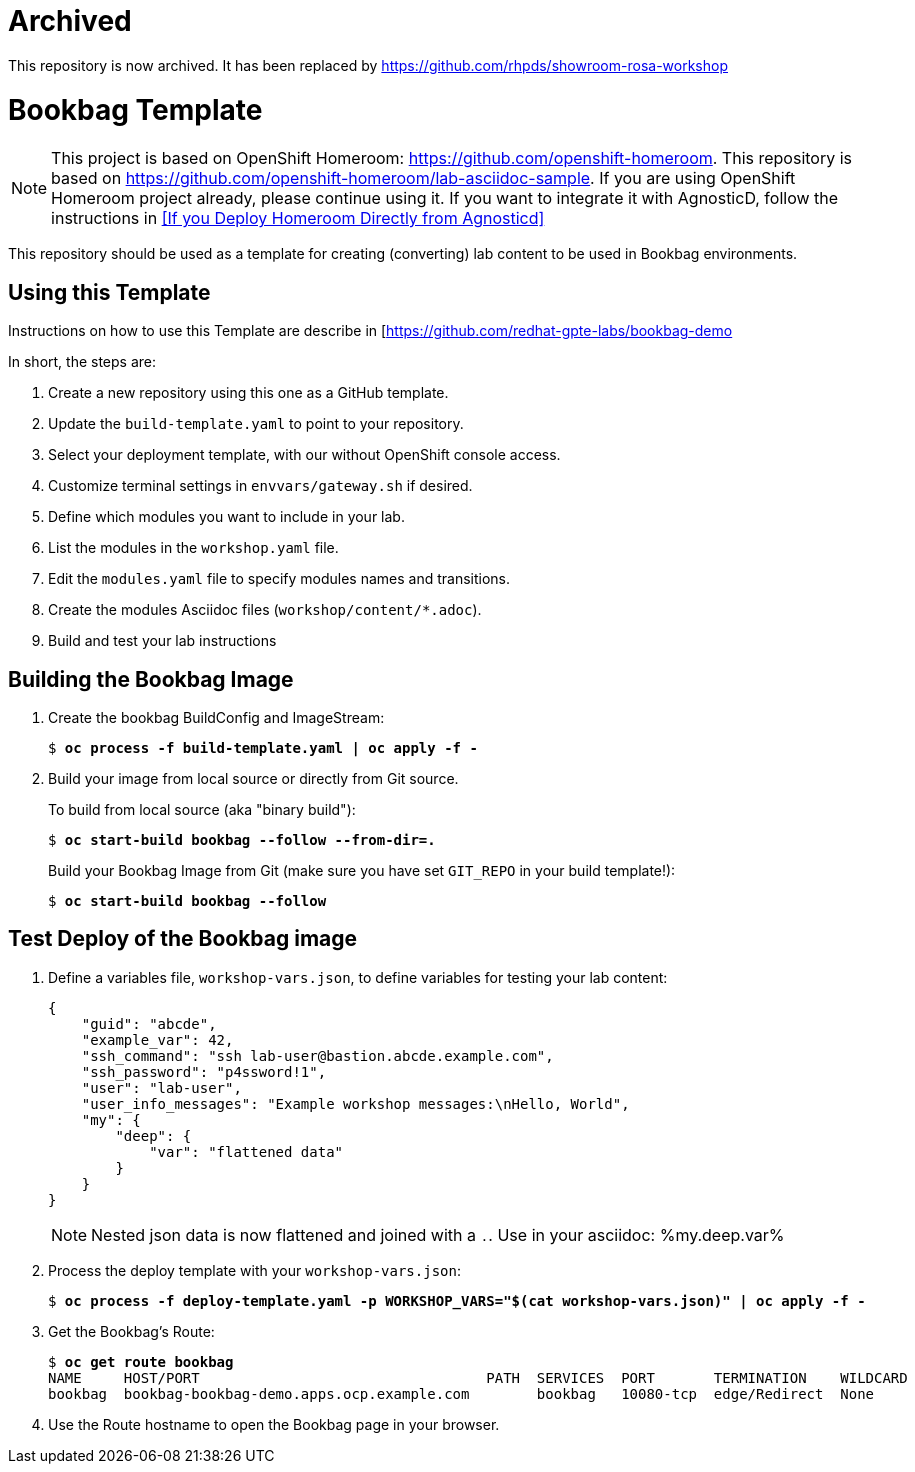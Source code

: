 :markup-in-source: verbatim,attributes,quotes

= Archived

This repository is now archived. It has been replaced by https://github.com/rhpds/showroom-rosa-workshop

= Bookbag Template

NOTE: This project is based on OpenShift Homeroom: https://github.com/openshift-homeroom.
This repository is based on https://github.com/openshift-homeroom/lab-asciidoc-sample.
If you are using OpenShift Homeroom project already, please continue using it.
If you want to integrate it with AgnosticD, follow the instructions in
<<If you Deploy Homeroom Directly from Agnosticd>>

This repository should be used as a template for creating (converting) lab content to
be used in Bookbag environments.

== Using this Template

Instructions on how to use this Template are describe in [https://github.com/redhat-gpte-labs/bookbag-demo

In short, the steps are:

. Create a new repository using this one as a GitHub template.

. Update the `build-template.yaml` to point to your repository.

. Select your deployment template, with our without OpenShift console access.

. Customize terminal settings in `envvars/gateway.sh` if desired.

. Define which modules you want to include in your lab.

. List the modules in the `workshop.yaml` file.

. Edit the `modules.yaml` file to specify modules names and transitions.

. Create the modules Asciidoc files (`workshop/content/*.adoc`).

. Build and test your lab instructions

== Building the Bookbag Image

. Create the bookbag BuildConfig and ImageStream:
+
[source,subs="{markup-in-source}"]
----
$ *oc process -f build-template.yaml | oc apply -f -*
----

. Build your image from local source or directly from Git source.
+
To build from local source (aka "binary build"):
+
[source,subs="{markup-in-source}"]
----
$ *oc start-build bookbag --follow --from-dir=.*
----
+
Build your Bookbag Image from Git (make sure you have set `GIT_REPO` in your build template!):
+
[source,subs="{markup-in-source}"]
----
$ *oc start-build bookbag --follow*
----

== Test Deploy of the Bookbag image

. Define a variables file, `workshop-vars.json`, to define variables for testing  your lab content:
+
[source,json]
----
{
    "guid": "abcde",
    "example_var": 42,
    "ssh_command": "ssh lab-user@bastion.abcde.example.com",
    "ssh_password": "p4ssword!1",
    "user": "lab-user",
    "user_info_messages": "Example workshop messages:\nHello, World",
    "my": {
        "deep": {
            "var": "flattened data"
        }
    }
}
----
NOTE: Nested json data is now flattened and joined with a `.`.
Use in your asciidoc: %my.deep.var%

. Process the deploy template with your `workshop-vars.json`:
+
[source,subs="{markup-in-source}"]
----
$ *oc process -f deploy-template.yaml -p WORKSHOP_VARS="$(cat workshop-vars.json)" | oc apply -f -*
----

. Get the Bookbag's Route:
+
[source,subs="{markup-in-source}"]
----
$ *oc get route bookbag*
NAME     HOST/PORT                                  PATH  SERVICES  PORT       TERMINATION    WILDCARD
bookbag  bookbag-bookbag-demo.apps.ocp.example.com        bookbag   10080-tcp  edge/Redirect  None
----

. Use the Route hostname to open the Bookbag page in your browser.
